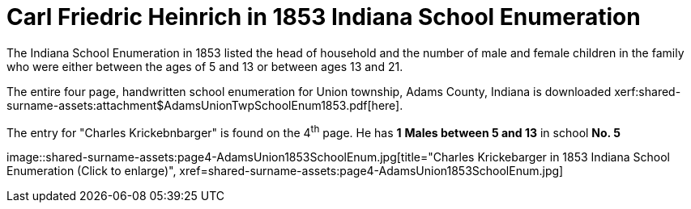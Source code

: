 = Carl Friedric Heinrich in 1853 Indiana School Enumeration

The Indiana School Enumeration in 1853 listed the head of household and the number of male
and female children in the family who were either between the ages of 5 and 13 or between
ages 13 and 21. 

The entire four page, handwritten school enumeration for Union township, Adams County, Indiana is
downloaded xerf:shared-surname-assets:attachment$AdamsUnionTwpSchoolEnum1853.pdf[here].

The entry for "Charles Krickebnbarger" is found on the 4^th^ page. He has **1** **Males between
5 and 13** in school **No. 5**

image::shared-surname-assets:page4-AdamsUnion1853SchoolEnum.jpg[title="Charles Krickebarger in 1853 Indiana School Enumeration (Click to enlarge)",
xref=shared-surname-assets:page4-AdamsUnion1853SchoolEnum.jpg]
